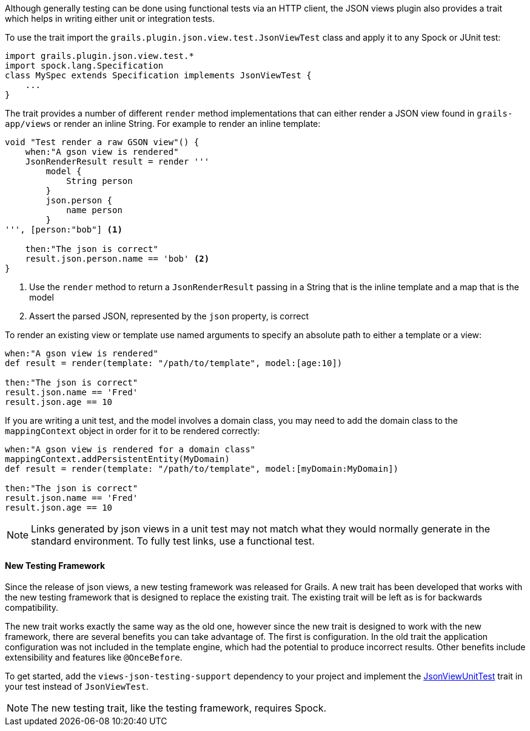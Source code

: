 Although generally testing can be done using functional tests via an HTTP client, the JSON views plugin also provides a trait which helps in writing either unit or integration tests.


To use the trait import the `grails.plugin.json.view.test.JsonViewTest` class and apply it to any Spock or JUnit test:

[source,groovy]
import grails.plugin.json.view.test.*
import spock.lang.Specification
class MySpec extends Specification implements JsonViewTest {
    ...
}

The trait provides a number of different `render` method implementations that can either render a JSON view found in `grails-app/views` or render an inline String. For example to render an inline template:

[source,groovy]
----
void "Test render a raw GSON view"() {
    when:"A gson view is rendered"
    JsonRenderResult result = render '''
        model {
            String person
        }
        json.person {
            name person
        }
''', [person:"bob"] <1>

    then:"The json is correct"
    result.json.person.name == 'bob' <2>
}
----

<1> Use the `render` method to return a `JsonRenderResult` passing in a String that is the inline template and a map that is the model
<2> Assert the parsed JSON, represented by the `json` property, is correct

To render an existing view or template use named arguments to specify an absolute path to either a template or a view:

[source,groovy]
----
when:"A gson view is rendered"
def result = render(template: "/path/to/template", model:[age:10])

then:"The json is correct"
result.json.name == 'Fred'
result.json.age == 10
----

If you are writing a unit test, and the model involves a domain class, you may need to add the domain class to the `mappingContext` object in order for it to be rendered correctly:

[source,groovy]
----
when:"A gson view is rendered for a domain class"
mappingContext.addPersistentEntity(MyDomain)
def result = render(template: "/path/to/template", model:[myDomain:MyDomain])

then:"The json is correct"
result.json.name == 'Fred'
result.json.age == 10
----

NOTE: Links generated by json views in a unit test may not match what they would normally generate in the standard environment. To fully test links, use a functional test.

==== New Testing Framework

Since the release of json views, a new testing framework was released for Grails. A new trait has been developed that works with the new testing framework that is designed to replace the existing trait. The existing trait will be left as is for backwards compatibility.

The new trait works exactly the same way as the old one, however since the new trait is designed to work with the new framework, there are several benefits you can take advantage of. The first is configuration. In the old trait the application configuration was not included in the template engine, which had the potential to produce incorrect results. Other benefits include extensibility and features like `@OnceBefore`.

To get started, add the `views-json-testing-support` dependency to your project and implement the link:api/grails/views/json/test/JsonViewUnitTest.html[JsonViewUnitTest] trait in your test instead of `JsonViewTest`.

NOTE: The new testing trait, like the testing framework, requires Spock.